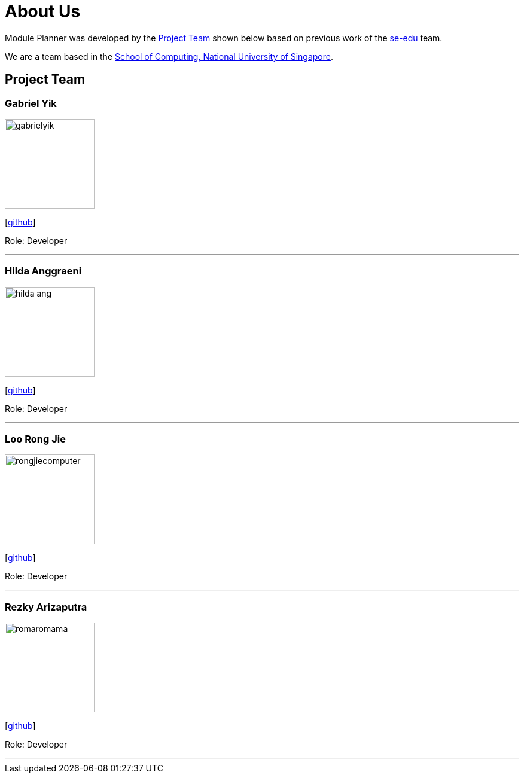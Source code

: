 = About Us
:site-section: AboutUs
:relfileprefix: team/
:imagesDir: images
:stylesDir: stylesheets

Module Planner was developed by the https://cs2103-ay1819s1-t16-4.github.io/docs/Team.html[Project Team]
shown below based on previous work of the https://se-edu.github.io/Team.html[se-edu] team. +

We are a team based in the http://www.comp.nus.edu.sg[School of Computing, National University of Singapore].

== Project Team

=== Gabriel Yik
image::gabrielyik.png[width="150", align="left"]
{empty} [https://github.com/GabrielYik[github]]

Role: Developer

'''

=== Hilda Anggraeni
image::hilda-ang.png[width="150", align="left"]
{empty}[http://github.com/Hilda-Ang[github]]

Role: Developer

'''

=== Loo Rong Jie
image::rongjiecomputer.png[width="150", align="left"]
{empty}[http://github.com/rongjiecomputer[github]]

Role: Developer

'''

=== Rezky Arizaputra
image::romaromama.png[width="150", align="left"]
{empty}[http://github.com/RomaRomama[github]]

Role: Developer

'''


